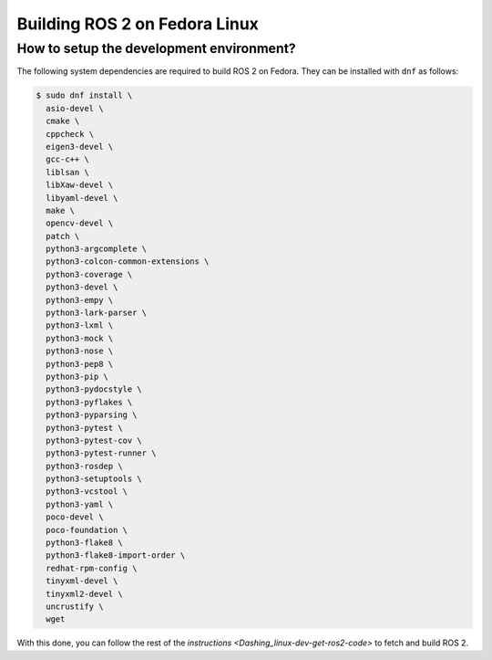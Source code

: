 Building ROS 2 on Fedora Linux
==============================

How to setup the development environment?
-----------------------------------------

The following system dependencies are required to build ROS 2 on Fedora. They can be installed with ``dnf`` as follows:

.. code-block:: bash

   $ sudo dnf install \
     asio-devel \
     cmake \
     cppcheck \
     eigen3-devel \
     gcc-c++ \
     liblsan \
     libXaw-devel \
     libyaml-devel \
     make \
     opencv-devel \
     patch \
     python3-argcomplete \
     python3-colcon-common-extensions \
     python3-coverage \
     python3-devel \
     python3-empy \
     python3-lark-parser \
     python3-lxml \
     python3-mock \
     python3-nose \
     python3-pep8 \
     python3-pip \
     python3-pydocstyle \
     python3-pyflakes \
     python3-pyparsing \
     python3-pytest \
     python3-pytest-cov \
     python3-pytest-runner \
     python3-rosdep \
     python3-setuptools \
     python3-vcstool \
     python3-yaml \
     poco-devel \
     poco-foundation \
     python3-flake8 \
     python3-flake8-import-order \
     redhat-rpm-config \
     tinyxml-devel \
     tinyxml2-devel \
     uncrustify \
     wget


With this done, you can follow the rest of the `instructions <Dashing_linux-dev-get-ros2-code>` to fetch and build ROS 2.

